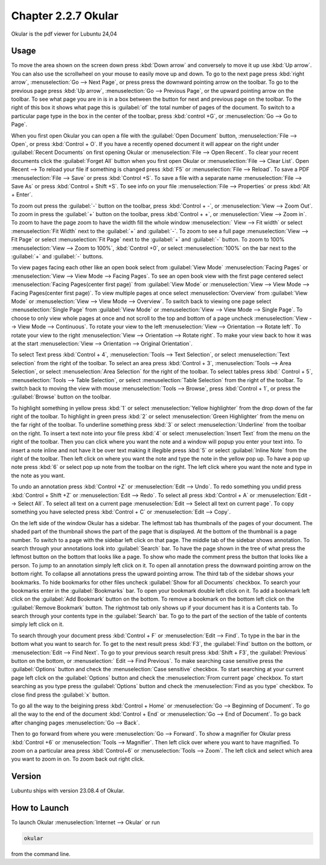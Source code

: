Chapter 2.2.7 Okular
====================
Okular is the pdf viewer for Lubuntu 24,04 

Usage
-----
To move the area shown on the screen down press :kbd:`Down arrow` and conversely to move it up use :kbd:`Up arrow`. You can also use the scrollwheel on your mouse to easily move up and down. To go to the next page press :kbd:`right arrow`, :menuselection:`Go --> Next Page`, or press press the downward pointing arrow on the toolbar. To go to the previous page press :kbd:`Up arrow`, :menuselection:`Go --> Previous Page`, or the upward pointing arrow on the toolbar. To see what page you are in is in a box between the button for next and previous page on the toolbar. To the right of this box it shows what page this is :guilabel:`of` the total number of pages of the document. To switch to a particular page type in the box in the center of the toolbar, press :kbd:`control +G`, or :menuselection:`Go --> Go to Page`.

When you first open Okular you can open a file with the :guilabel:`Open Document` button, :menuselection:`File --> Open`, or press :kbd:`Control + O`. If you have a recently opened document it will appear on the right under :guilabel:`Recent Documents` on first opening Okular or :menuselection:`File --> Open Recent`. To clear your recent documents click the :guilabel:`Forget All` button when you first open Okular or :menuselection:`File --> Clear List`. Open Recent -->  To reload your file if something is changed press :kbd:`F5` or :menuselection:`File --> Reload`. To save a PDF :menuselection:`File --> Save` or press :kbd:`Control +S`. To save a file with a separate name :menuselection:`File --> Save As` or press :kbd:`Control + Shift +S`. To see info on your file :menuselection:`File --> Properties` or press :kbd:`Alt + Enter`.

.. image:: Okular-first-open.png

To zoom out press the :guilabel:`-` button on the toolbar, press :kbd:`Control + -`, or :menuselection:`View --> Zoom Out`. To zoom in press the :guilabel:`+` button on the toolbar, press :kbd:`Control + +`, or :menuselection:`View --> Zoom in`. To zoom to have the page zoom to have the width fill the whole window :menuselection:` View --> Fit width` or select :menuselection:`Fit Width` next to the :guilabel:`+` and :guilabel:`-`. To zoom to see a full page :menuselection:`View --> Fit Page` or select :menuselection:`Fit Page` next to the :guilabel:`+` and :guilabel:`-` button. To zoom to 100%  :menuselection:`View --> Zoom to 100%`, :kbd:`Control +0`, or select :menuselection:`100%` on the bar next to the :guilabel:`+` and :guilabel:`-` buttons.

To view pages facing each other like an open book select from :guilabel:`View Mode` :menuselection:`Facing Pages` or :menuselection:`View --> View Mode --> Facing Pages`. To see an open book view with the first page centered select :menuselection:`Facing Pages(center first page)` from :guilabel:`View Mode` or :menuselection:`View --> View Mode --> Facing Pages(center first page)`. To view multiple pages at once select :menuselection:`Overview` from :guilabel:`View Mode` or :menuselection:`View --> View Mode --> Overview`. To switch back to viewing one page select :menuselection:`Single Page` from :guilabel:`View Mode` or :menuselection:`View --> View Mode --> Single Page`. To choose to only view whole pages at once and not scroll to the top and bottom of a page uncheck :menuselection:`View --> View Mode --> Continuous`. To rotate your view to the left :menuselection:`View --> Orientation --> Rotate left`. To rotate your view to the right :menuselection:`View --> Orientation --> Rotate right`. To make your view back to how it was at the start :menuselection:`View --> Orientation --> Original Orientation`.

To select Text press :kbd:`Control + 4`, :menuselection:`Tools --> Text Selection`, or select :menuselection:`Text selection` from the right of the toolbar. To select an area press :kbd:`Control + 3`, :menuselection:`Tools --> Area Selection`, or select :menuselection:`Area Selection` for the right of the toolbar. To select tables press :kbd:` Control + 5`, :menuselection:`Tools --> Table Selection`, or select :menuselection:`Table Selection` from the right of the toolbar. To switch back to moving the view with mouse :menuselection:`Tools --> Browse`, press :kbd:`Control + 1`, or press the :guilabel:`Browse` button on the toolbar. 

To highlight something in yellow press :kbd:`1` or select :menuselection:`Yellow highlighter` from the drop down of the far right of the toolbar. To highlight in green press :kbd:`2` or select :menuselection:`Green Highlighter` from the menu on the far right of the toolbar. To underline something press :kbd:`3` or select :menuselection:`Underline` from the toolbar on the right. To insert a text note into your file press :kbd:`4` or select :menuselection:`Insert Text` from the menu on the right of the toolbar. Then you can click where you want the note and a window will popup you enter your text into. To insert a note inline and not have it be over text making it illegible press :kbd:`5` or select :guilabel:`Inline Note` from the right of the toolbar. Then left click on where you want the note and type the note in the yellow pop up. To have a pop up note press :kbd:`6` or select pop up note from the toolbar on the right. The left click where you want the note and type in the note as you want.

.. image:: Okular-annotation.png

To undo an annotation press :kbd:`Control +Z` or :menuselection:`Edit --> Undo`. To redo something you undid press :kbd:`Control + Shift +Z` or :menuselection:`Edit --> Redo`. To select all press :kbd:`Control + A` or :menuselection:`Edit --> Select All`. To select all text on a current page :menuselection:`Edit --> Select all text on current page`. To copy something you have selected press :kbd:`Control + C` or :menuselection:`Edit --> Copy`.

On the left side of the window Okular has a sidebar. The leftmost tab has thumbnails of the pages of your document. The shaded part of the thumbnail shows the part of the page that is displayed. At the bottom of the thumbnail is a page number. To switch to a page with the sidebar left click on that page. The middle tab of the sidebar shows annotation. To search through your annotations look into :guilabel:`Search` bar. To have the page shown in the tree of what press the leftmost button on the bottom that looks like a page. To show who made the comment press the button that looks like a person. To jump to an annotation simply left click on it. To open all annotation press the downward pointing arrow on the bottom right. To collapse all annotations press the upward pointing arrow. The third tab of the sidebar shows your bookmarks. To hide bookmarks for other files uncheck :guilabel:`Show for all Documents` checkbox. To search your bookmarks enter in the :guilabel:`Bookmarks` bar. To open your bookmark double left click on it. To add a bookmark left click on the :guilabel:`Add Bookmark` button on the bottom. To remove a bookmark on the bottom left click on the :guilabel:`Remove Bookmark` button. The rightmost tab only shows up if your document has it is a Contents tab. To search through your contents type in the :guilabel:`Search` bar. To go to the part of the section of the table of contents simply left click on it. 

To search through your document press :kbd:`Control + F` or :menuselection:`Edit --> Find`. To type in the bar in the bottom what you want to search for. To get to the next result press :kbd:`F3`, the :guilabel:`Find` button on the bottom, or :menuselection:`Edit --> Find Next`. To go to your previous search result press :kbd:`Shift + F3`, the :guilabel:`Previous` button on the bottom, or :menuselection:` Edit --> Find Previous`. To make searching case sensitive press the :guilabel:`Options` button and check the :menuselection:`Case sensitive` checkbox. To start searching at your current page left click on the :guilabel:`Options` button and check the :menuselection:`From current page` checkbox. To start searching as you type press the :guilabel:`Options` button and check the :menuselection:`Find as you type` checkbox. To close find press the :guilabel:`x` button.

.. image:: okular-find.png

To go all the way to the beigining press :kbd:`Control + Home` or :menuselection:`Go --> Beginning of Document`. To go all the way to the end of the document :kbd:`Control + End` or :menuselection:`Go --> End of Document`. To go back after changing pages :menuselection:`Go --> Back`. 

Then to go forward from where you were :menuselection:`Go --> Forward`. To show a magnifier for Okular press :kbd:`Control +6` or :menuselection:`Tools --> Magnifier`. Then left click over where you want to have magnified. To zoom on a particular area press :kbd:`Control+6` or :menuselection:`Tools --> Zoom`. The left click and select which area you want to zoom in on. To zoom back out right click.

Version
-------
Lubuntu ships with version 23.08.4 of Okular.

How to Launch
-------------

To launch Okular :menuselection:`Internet --> Okular` or run 

.. code::

   okular
   
from the command line.

